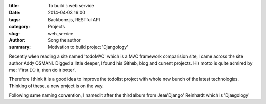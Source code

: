 :title: To build a web service
:date: 2014-04-03 16:00
:tags: Backbone.js, RESTful API
:category: Projects
:slug: web_service
:author: Song the author
:summary: Motivation to build project 'Djangology'

Recently when reading a site named 'todoMVC' which is a MVC framework comparision site, I came across the site author Addy OSMANI. Digged a little deeper, I found his Github, blog and current projects. His motto is quite admired by me: 'First DO it, then do it better'.

Therefore I think it is a good idea to improve the todolist project with whole new bunch of the latest technologies. Thinking of these, a new project is on the way.

Following same naming convention, I named it after the third album from Jean'Django' Reinhardt which is 'Djangology'
